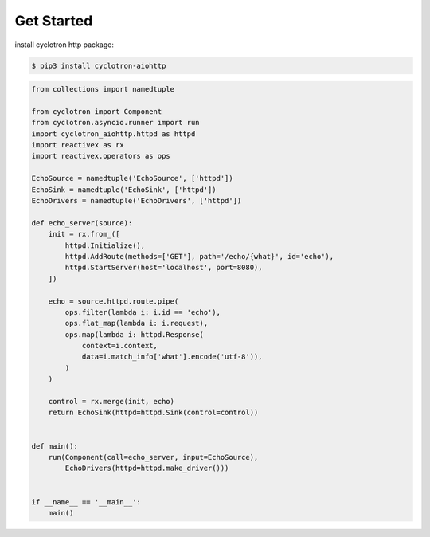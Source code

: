 Get Started
============

install cyclotron http package:

.. code-block:: console

    $ pip3 install cyclotron-aiohttp


.. code-block:: python

    from collections import namedtuple

    from cyclotron import Component
    from cyclotron.asyncio.runner import run
    import cyclotron_aiohttp.httpd as httpd
    import reactivex as rx
    import reactivex.operators as ops

    EchoSource = namedtuple('EchoSource', ['httpd'])
    EchoSink = namedtuple('EchoSink', ['httpd'])
    EchoDrivers = namedtuple('EchoDrivers', ['httpd'])

    def echo_server(source):
        init = rx.from_([
            httpd.Initialize(),
            httpd.AddRoute(methods=['GET'], path='/echo/{what}', id='echo'),
            httpd.StartServer(host='localhost', port=8080),
        ])

        echo = source.httpd.route.pipe(
            ops.filter(lambda i: i.id == 'echo'),
            ops.flat_map(lambda i: i.request),
            ops.map(lambda i: httpd.Response(
                context=i.context,
                data=i.match_info['what'].encode('utf-8')),
            )
        )

        control = rx.merge(init, echo)
        return EchoSink(httpd=httpd.Sink(control=control))


    def main():
        run(Component(call=echo_server, input=EchoSource),
            EchoDrivers(httpd=httpd.make_driver()))


    if __name__ == '__main__':
        main()
